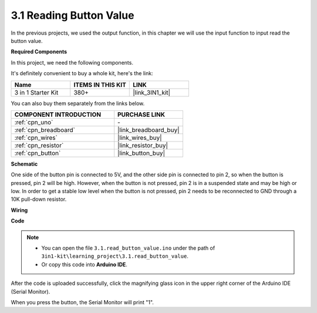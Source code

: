 .. _ar_button:

3.1 Reading Button Value
==============================================


In the previous projects, we used the output function, in this chapter we will use the input function to input read the button value.

**Required Components**

In this project, we need the following components. 

It's definitely convenient to buy a whole kit, here's the link: 

.. list-table::
    :widths: 20 20 20
    :header-rows: 1

    *   - Name	
        - ITEMS IN THIS KIT
        - LINK
    *   - 3 in 1 Starter Kit
        - 380+
        - |link_3IN1_kit|

You can also buy them separately from the links below.

.. list-table::
    :widths: 30 20
    :header-rows: 1

    *   - COMPONENT INTRODUCTION
        - PURCHASE LINK

    *   - :ref:`cpn_uno`
        - \-
    *   - :ref:`cpn_breadboard`
        - |link_breadboard_buy|
    *   - :ref:`cpn_wires`
        - |link_wires_buy|
    *   - :ref:`cpn_resistor`
        - |link_resistor_buy|
    *   - :ref:`cpn_button`
        - |link_button_buy|

**Schematic**

.. image:: img/circuit_3.1_button.png

One side of the button pin is connected to 5V, 
and the other side pin is connected to pin 2, 
so when the button is pressed, 
pin 2 will be high. However, 
when the button is not pressed, 
pin 2 is in a suspended state and may be high or low. 
In order to get a stable low level when the button is not pressed, 
pin 2 needs to be reconnected to GND through a 10K pull-down resistor.



**Wiring**


.. image:: img/3.1_reading_button_value_bb.png
    :width: 600
    :align: center

**Code**

.. note::

   * You can open the file ``3.1.read_button_value.ino`` under the path of ``3in1-kit\learning_project\3.1.read_button_value``. 
   * Or copy this code into **Arduino IDE**.
   
   


.. raw:: html
    
    <iframe src=https://create.arduino.cc/editor/sunfounder01/b456ff57-4dfb-4231-9d91-f1e9a5777de2/preview?embed style="height:510px;width:100%;margin:10px 0" frameborder=0></iframe>

After the code is uploaded successfully, click the magnifying glass icon in the upper right corner of the Arduino IDE (Serial Monitor).

.. image:: img/sp220614_152922.png

When you press the button, the Serial Monitor will print "1".


